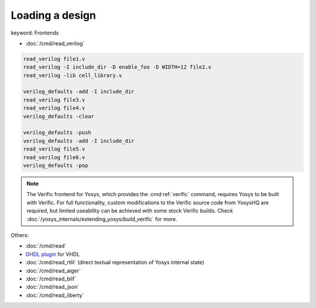 Loading a design
~~~~~~~~~~~~~~~~

keyword: Frontends

- :doc:`/cmd/read_verilog`

.. todo:: include ``read_verilog <<EOF``, also other methods of loading designs

.. code-block:: yoscrypt

    read_verilog file1.v
    read_verilog -I include_dir -D enable_foo -D WIDTH=12 file2.v
    read_verilog -lib cell_library.v

    verilog_defaults -add -I include_dir
    read_verilog file3.v
    read_verilog file4.v
    verilog_defaults -clear

    verilog_defaults -push
    verilog_defaults -add -I include_dir
    read_verilog file5.v
    read_verilog file6.v
    verilog_defaults -pop

.. todo:: more info on other ``read_*`` commands, also is this the first time we
   mention verific?

.. note::

   The Verific frontend for Yosys, which provides the :cmd:ref:`verific`
   command, requires Yosys to be built with Verific.  For full functionality,
   custom modifications to the Verific source code from YosysHQ are required,
   but limited useability can be achieved with some stock Verific builds.  Check
   :doc:`/yosys_internals/extending_yosys/build_verific` for more.

Others:

- :doc:`/cmd/read`
- `GHDL plugin`_ for VHDL
- :doc:`/cmd/read_rtlil` (direct textual representation of Yosys internal state)
- :doc:`/cmd/read_aiger`
- :doc:`/cmd/read_blif`
- :doc:`/cmd/read_json`
- :doc:`/cmd/read_liberty`

.. _GHDL plugin: https://github.com/ghdl/ghdl-yosys-plugin
